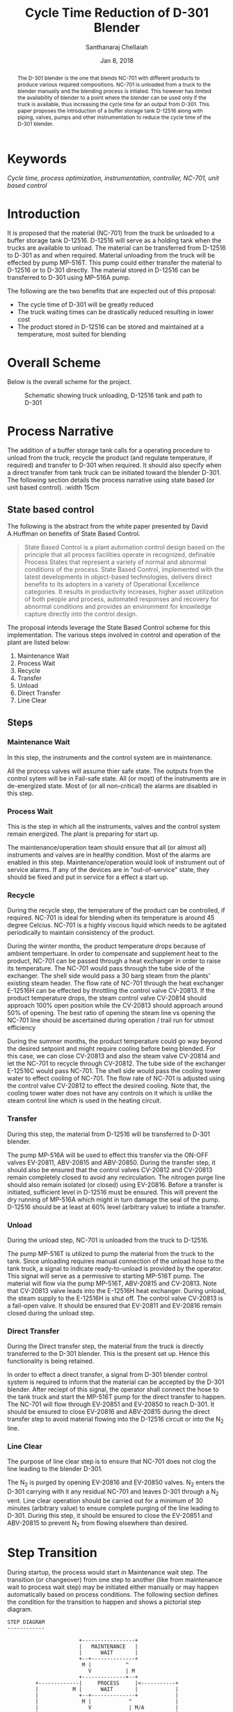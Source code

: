 #+TITLE: Cycle Time Reduction of D-301 Blender
#+SUBTITLE:  
#+AUTHOR: Santhanaraj Chellaiah
#+DATE: Jan 8, 2018
#+LATEX_CLASS: article
#+LATEX_CLASS_OPTIONS: [a4paper,oneside] 
#+LATEX_HEADER:
#+LATEX_HEADER_EXTRA:
#+DESCRIPTION:
#+KEYWORDS: Cycle time, process optimization, instrumentation, controller, NC-701, unit based control
#+SUBTITLE:
#+LATEX_COMPILER: pdflatex
#+OPTIONS: toc:nil H:3 num:4 col ^:{}
#+latex_header: \hypersetup{colorlinks=true,linkcolor=blue}

#+begin_abstract 
The D-301 blender is the one that blends NC-701 with different
products to produce various required compositions. NC-701 is unloaded
from a truck to the blender manually and the blending process is
intiated. This however has limited the availability of blender to a
point where the blender can be used only if the truck is available,
thus increasing the cycle time for an output from D-301. This paper
proposes the introduction of a buffer storage tank D-12516 along with
piping, valves, pumps and other instrumentation to reduce the cycle
time of the D-301 blender.
#+end_abstract

* Keywords
/Cycle time, process optimization, instrumentation, controller, NC-701, unit based control/

* Introduction
It is proposed that the material (NC-701) from the truck be unloaded
to a buffer storage tank D-12516. D-12516 will serve as a holding tank
when the trucks are available to unload. The material can be
transferred from D-12516 to D-301 as and when required. Material
unloading from the truck will be effected by pump MP-516T. This pump
could either transfer the material to D-12516 or to D-301
directly. The material stored in D-12516 can be transferred to D-301
using MP-516A pump.  

The following are the two benefits that are expected out of this proposal: 
  - The cycle time of D-301 will be greatly reduced
  - The truck waiting times can be drastically reduced resulting in lower cost
  - The product stored in D-12516 can be stored and maintained at a
    temperature, most suited for blending
* Overall Scheme
Below is the overall scheme for the project. 
#+ATTR_LATEX: :options angle=90 :width 10cm :float t
#+CAPTION: Schematic showing truck unloading, D-12516 tank and path to D-301
[[/home/prasanna/Documents/git/CSR/images/Overall_Scheme.png]]

* Process Narrative
The addition of a buffer storage tank calls for a operating procedure
to unload from the truck, recycle the product (and regulate
temperature, if required) and transfer to D-301 when required. It
should also specify when a direct transfer from tank truck can be
initiated toward the blender D-301. The following section details the
process narrative using state based (or unit based control). :width 15cm
** State based control
The following is the abstract from the white paper presented by David
A.Huffman on benefits of State Based Control.
#+BEGIN_QUOTE
State Based Control is a plant automation control design based on the
principle that all process facilities operate in recognized, definable
Process States that represent a variety of normal and abnormal
conditions of the process. State Based Control, implemented with the
latest developments in object-based technologies, delivers direct
benefits to its adopters in a variety of Operational Excellence
categories. It results in productivity increases, higher asset
utilization of both people and process, automated responses and
recovery for abnormal conditions and provides an environment for
knowledge capture directly into the control design.
#+END_QUOTE
The proposal intends leverage the State Based Control scheme for this
implementation. The various steps involved in control and operation of
the plant are listed below: 
1. Maintenance Wait
2. Process Wait
3. Recycle
4. Transfer
5. Unload
6. Direct Transfer
7. Line Clear
** Steps
*** Maintenance Wait
In this step, the instruments and the control system are in
maintenance. 

All the process valves will assume thier safe state. The
outputs from the control sytem will be in Fail-safe state. All (or
most) of the instruments are in de-energized state. Most of (or all
non-critical) the alarms are disabled in this step.
*** Process Wait
This is the step in which all the instruments, valves and the control
system remain energized. The plant is preparing for start up. 

The maintenance/operation team should ensure that all (or almost all)
instruments and valves are in healthy condition. Most of the alarms
are enabled in this step. Maintenance/operation would look of
instrument out of service alarms. If any of the devices are in
"out-of-service" state, they should be fixed and put in service for a
effect a start up.
*** Recycle
During the recycle step, the temperature of the product can be
controlled, if required. NC-701 is ideal for blending when its
temperature is around 45 degree Celcius. NC-701 is a highly viscous
liquid which needs to be agitated periodically to maintain consistency
of the product.

During the winter months, the product temperature drops because of
ambient tempertuare. In order to compensate and supplement heat to the
product, NC-701 can be passed through a heat exchanger in order to
raise its temperature. The NC-701 would pass through the tube side of
the exchanger. The shell side would pass a 30 barg steam from the
plants' existing steam header. The flow rate of NC-701 through the
heat exchanger E-12516H can be effected by throttling the control
valve CV-20813. If the product temperature drops, the steam control
valve CV-20814 should approach 100% open position while the CV-20813
should approach around 50% of opening. The best ratio of opening the
steam line vs opening the NC-701 line should be ascertained during
operation / trail run for utmost efficiency

During the summer months, the product temperature could go way beyond
the desired setpoint and might require cooling before being
blended. For this case, we can close CV-20813 and also the steam valve
CV-20814 and let the NC-701 to recycle through CV-20812. The tube side
of the exchanger E-12516C would pass NC-701. The shell side would pass
the cooling tower water to effect cooling of NC-701. The flow rate of
NC-701 is adjusted using the control valve CV-20812 to effect the
desired cooling. Note that, the cooling tower water does not have any
controls on it which is unlike the steam control line which is used in
the heating circuit.
*** Transfer
During this step, the material from D-12516 will be transferred to
D-301 blender. 

The pump MP-516A will be used to effect this transfer via the ON-OFF
valves EV-20811, ABV-20815 and ABV-20850. During the transfer step, it
should also be ensured that the control valves CV-20812 and CV-20813
remain completely closed to avoid any recirculation. The nitrogen
purge line should also remain isolated (or closed) using EV-20816.
Before a transfer is initiated, sufficient level in D-12516 must be
ensured. This will prevent the dry running of MP-516A which might in
turn damage the seal of the pump. D-12516 should be at least at 60%
level (arbitrary value) to intiate a transfer.
*** Unload        
During the unload step, NC-701 is unloaded from the truck to
D-12516. 

The pump MP-516T is utilized to pump the material from the truck to
the tank. Since unloading requires manual connection of the unload
hose to the tank truck, a signal to indicate ready-to-unload is
provided by the operator. This signal will serve as a permissive to
starting MP-516T pump. The material will flow via the pump MP-516T,
ABV-20815 and CV-20813. Note that CV-20813 valve leads into the
E-12516H heat exchanger. During unload, the steam supply to the
E-12516H is shut off. The control valve CV-20813 is a fail-open
valve. It should be ensured that EV-20811 and EV-20816 remain closed
during the unload step.
*** Direct Transfer
During the Direct transfer step, the material from the truck is
directly transferred to the D-301 blender. This is the present set
up. Hence this functionality is being retained.

In order to effect a direct transfer, a signal from D-301 blender
control system is required to inform that the material can be accepted
by the D-301 blender. After reciept of this signal, the operator shall
connect the hose to the tank truck and start the MP-516T pump for the
direct transfer to happen. The NC-701 will flow through EV-20851 and
EV-20850 to reach D-301. It should be ensured to close EV-20816 and
ABV-20815 during the direct transfer step to avoid material flowing
into the D-12516 circuit or into the N_{2} line.
*** Line Clear    
The purpose of line clear step is to ensure that NC-701 does not clog
the line leading to the blender D-301.

The N_{2} is purged by opening EV-20816 and EV-20850 valves. N_{2}
enters the D-301 carrying with it any residual NC-701 and leaves D-301
through a N_{2} vent. Line clear operation should be carried out for a
minimum of 30 minutes (arbitrary value) to ensure complete purging of
the line leading to D-301. During this step, it should be ensured to
close the EV-20851 and ABV-20815 to prevent N_{2} from flowing
elsewhere than desired.
* Step Transition
During startup, the process would start in Maintenance wait step. The
transition (or changeover) from one step to another (like from
maintenance wait to process wait step) may be initiated either
manually or may happen automatically based on process conditions. The
following section defines the condition for the transition to happen
and shows a pictorial step diagram.
 #+BEGIN_SRC ascii 
STEP DIAGRAM                                                
------------                                                
                                                            
                       +-----------------+                  
                       |   MAINTENANCE   |                  
                       |      WAIT       |                  
                       +--+--------------+                  
                        M |           ^                     
                          V           | M                   
                       +--------------+--+                  
         +-------------|     PROCESS     |<-----------+     
         |           M |      WAIT       |            |     
         |             +--+--------------+            |     
         |              M |            ^              |     
         |                V            | M/A          |     
         |             +---------------+-+            |     
         |             |     RECYCLE     |<-----------+     
         |       +-----|                 |<------+    |     
         |       |   M +--------+--------+       |    |     
         |       |            A |                |    |     
         |       |              V                |    |     
         |       |     +-----------------+  A    |    |     
         |       |     |     TRANSFER    |---+   |    |     
         |       |     |                 |   |   |    |     
         |       |     +-----------------+   |   |    |     
         |       |                           |   |    |     
         |       |                           |   |    |     
         |       |     +-----------------+   |   |    |     
         |       +---->|     UNLOAD      |-- | --+    |     
         +------------>|                 | M |        |     
         |       |     +-----------------+   |        |     
         |       |                           |        |     
         |       |                           |        |     
         |       |     +-----------------+   |        |     
         +------------>|     DIRECT      |   |        |     
         |       |     |    TRANSFER     |   |        |     
         |       |     +--------+--------+   |        |     
         |       |            M |            |        |     
         |       |              V            |        |     
         |       |     +-----------------+   |        |     
         |       +---->|    LINE CLEAR   |<--+  A     |     
         +------------>|                 |------------+     
                       +-----------------+                  
M denotes a manual transition initiated by the operator
A denotes an automatic transition based on process condition
#+END_SRC

* Control Narrative
The control narrative will pictorically represent the process
conditions that are required in each of the steps. There are no valve
line up and vessel line up requirements for Maintenance Wait and
Process Wait steps as there are no actions/functions.
** Recycle         
#+ATTR_LATEX: :options angle=90 :width 10cm :float t 
#+CAPTION: Recycle step
[[/home/prasanna/Documents/git/CSR/images/Recycle.png]]


** Transfer
#+ATTR_LATEX: :options angle=90 :width 10cm :float t
#+CAPTION: Transfer from D-12516 to D-301
[[/home/prasanna/Documents/git/CSR/images/Transfer.png]]
** Unload          
#+ATTR_LATEX: :options angle=90 :width 10cm :float t
#+CAPTION: Unload from truck to D-12516
[[/home/prasanna/Documents/git/CSR/images/Unload.png]]
** Direct Transfer 
#+ATTR_LATEX: :options angle=90 :width 10cm :float t
#+CAPTION: Unload from truck and Direct transfer to D-301
[[/home/prasanna/Documents/git/CSR/images/DirectTransfer.png]]
** Line Clear      
#+ATTR_LATEX: :options angle=90 :width 10cm :float t
#+CAPTION: Line clear
[[/home/prasanna/Documents/git/CSR/images/LineClear.png]]
* P & ID
<< /Insert P & ID here/ >>
* IO list
    #+NAME: IO List 
    #+CAPTION: IO List for D-12516 tank addition
    #+ATTR_LATEX: :font \footnotesize :float sidewaystable :placement [hp]

| Tag Name | IO # | I/O Type | Description                                   | Equip. Name | Min. Value | Max. Value | Eng Units | P & ID No | Output Failure State |
|          | <l>  |          |                                               |             |            |            |           |           |                      |
|----------+------+----------+-----------------------------------------------+-------------+------------+------------+-----------+-----------+----------------------|
| PIT20804 | 181  | AI       | D-12516 N2 Pad Pressure [inH2O]               | D12516      | 0          | 25         | inH2O     |           |                      |
| TT20806  | 182  | AI       | D-12516 Temperature [degC]                    | D12516      | 0          | 200        | DEGC      |           |                      |
| TT20807  | 162  | AI       | D-12516 recycle line temperature [degC]       | D12516      | 0          | 200        | DEGC      |           |                      |
| JT20809  | 180  | AI       | MP-516A power meter [hp]                      | MP-516A     | 0          | 25         | hp        |           |                      |
| TT20808  | 165  | AI       | MP-516A suction temperature [degC]            | MP-516A     | 0          | 200        | DEGC      |           |                      |
| PIT20810 | 163  | AI       | MP-516A discharge pressure [psig]             | MP-516A     | 0          | 200        | PSIG      |           |                      |
| TT20853  | 159  | AI       | MP-516T suction temperature [degC]            | MP-516T     | 0          | 200        | DEGC      |           |                      |
| PIT20852 | 135  | AI       | MP-516T discharge pressure [psig]             | MP-516T     | 0          | 200        | PSIG      |           |                      |
| JT20854  | 432  | AI       | MP-516T power meter [hp]                      | MP-516T     | 0          | 25         | hp        |           |                      |
| EY20854  | 401  | DO       | MP-516T should run [on, off]                  | MP-516T     | Off        | On         |           |           | F.Off                |
| EY20809  | 130  | DO       | MP-516A should run [on, off]                  | MP-516A     | Off        | On         |           |           | F.Off                |
| EV20850  | 112  | DO       | D-12516/TT to D-301 BV [open, close]          | D12516      | Close      | Open       |           |           | F.Close              |
| EV20851  | 403  | DO       | MP-516T discharge BV F.C. [open,close]        | D12516      | Close      | Open       |           |           | F.Close              |
| EV20816  | 131  | DO       | D-12516 Outlet N2 clear BV [open, close]      | D12516      | Close      | Open       |           |           | F.Close              |
| EV20815  | 133  | DO       | D-12516 Outlet BV [open, close]               | D12516      | Close      | Open       |           |           | F.Close              |
| EV20811  | 132  | DO       | MP-516A discharge BV F.O. [close, open]       | D12516      | Open       | Close      |           |           | F.Open               |
| ZS20854  | 109  | DI       | MP-516T is on [on, off]                       | MP-516T     | Off        | On         |           |           |                      |
| ZS20809  | 130  | DI       | MP-516A is on [on, off]                       | MP-516A     | Off        | On         |           |           |                      |
| ZSC20850 | 112  | DI       | D-12516/TT to D-301 BV ZSC [closed, open]     | D12516      |            |            |           |           |                      |
| ZSC20851 | 113  | DI       | MP-516T discharge BV ZSC [close,open]         | D12516      |            |            |           |           |                      |
| ZSC20816 | 131  | DI       | D-12516 Outlet N2 clear BV ZSC [closed, open] | D12516      |            |            |           |           |                      |
| ZSC20815 | 133  | DI       | D-12516 Outlet BV ZSC [closed, open]          | D12516      |            |            |           |           |                      |
| ZSC20811 | 132  | DI       | MP-516A discharge BV ZSC [open, close]        | D12516      | Closed     | Open       |           |           |                      |
| ZSO20811 | 149  | DI       | MP-516A discharge BV ZSO [close, open]        | D12516      | Open       | Closed     |           |           |                      |
| CV20812  | 104  | AO       | E-12516C Cooler CV                            | D12516      | 0          | 110        | %         |           | F.Close              |
| CV20813  | 105  | AO       | E-12516C Heater CV F.O.                       | D12516      | 0          | 110        | %         |           | F.Open               |
| CV20814  | 102  | AO       | E-12516C Steam CV                             | D12516      | 0          | 110        | %         |           | F.Close              |
| EV40215  | 428  | DO       | D-301 NC-701 BV [open, close]                 | D301        | Close      | Open       |           |           |                      |
| ZSC40215 | 429  | DI       | D-301 NC-701 BV ZSC [closed, open]            | D301        |            |            |           |           |                      |
| LIT20805 | 140  | AI       | D-12516 dP Level [%]                          | D12516      | 0          | 100        | %         |           |                      |
| LSH20802 | 183  | AI       | D-12516 Level Switch [not High, High]         | D12516      | high       | not high   |           |           |                      |

Based on the proposed control narrative, the following IO count would be required to realize the project. 
| S.No. | IO Type | IO Qty |
|-------+---------+--------|
|     1 | AI      |     11 |
|     2 | AO      |      3 |
|     3 | DI      |      9 |
|     4 | DO      |      8 |



* Bill of Material
<< /Insert BOM here/ >>
* Conclusion
* References
1. [[https://www.controlglobal.com/assets/knowledge_centers/abb/assets/Benefits-of-state-based-control-white-paper.pdf][Benefits of State Based Control]]
2. 
